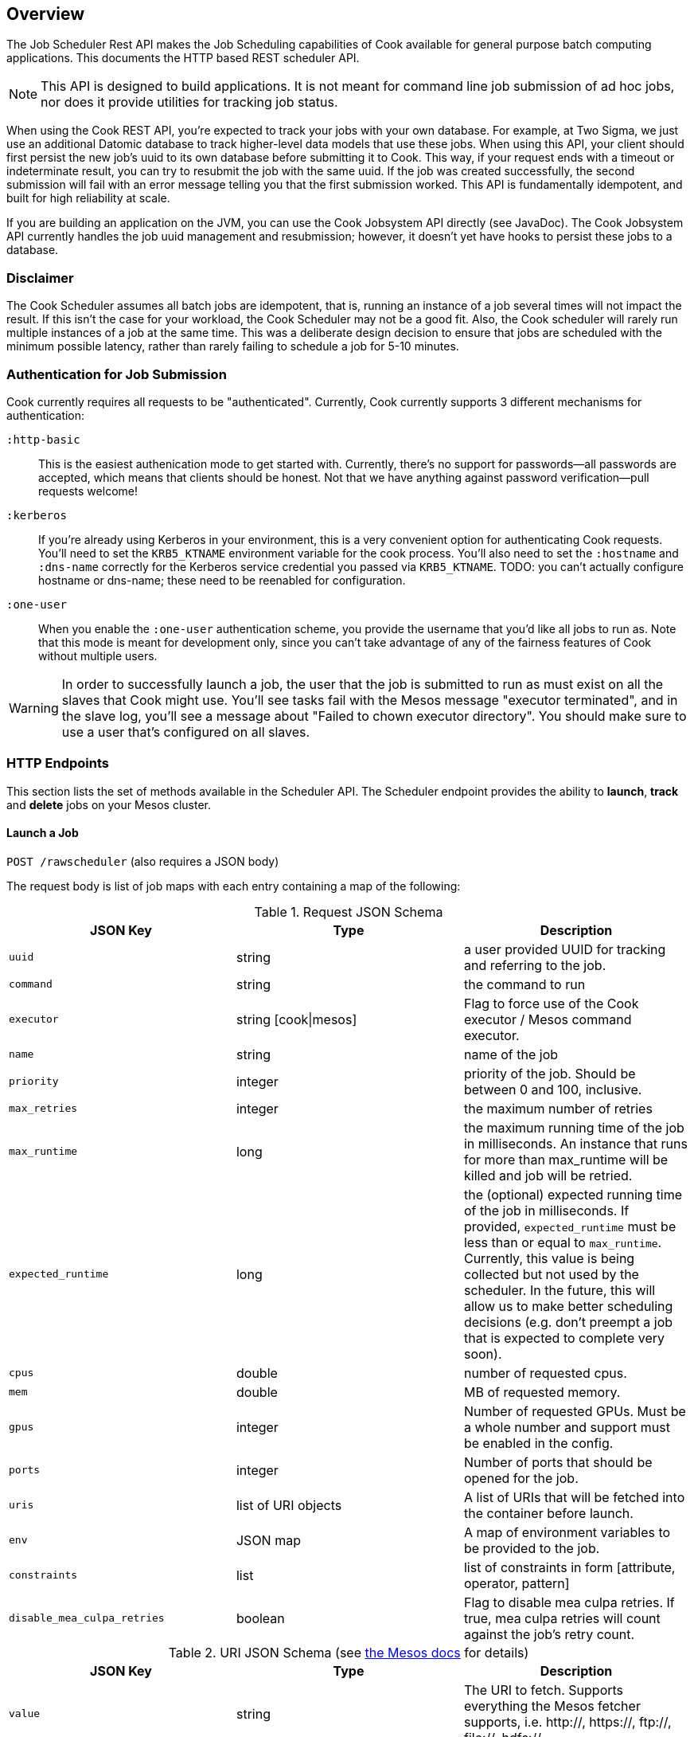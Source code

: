 == Overview

The Job Scheduler Rest API makes the Job Scheduling capabilities of Cook available for general purpose batch computing applications. This documents the HTTP based REST scheduler API.

[NOTE]
====
This API is designed to build applications. It is not meant for command line job submission of ad hoc jobs, nor does it provide utilities for tracking job status.
====

When using the Cook REST API, you're expected to track your jobs with your own database.
For example, at Two Sigma, we just use an additional Datomic database to track higher-level data models that use these jobs.
When using this API, your client should first persist the new job's uuid to its own database before submitting it to Cook.
This way, if your request ends with a timeout or indeterminate result, you can try to resubmit the job with the same uuid.
If the job was created successfully, the second submission will fail with an error message telling you that the first submission worked.
This API is fundamentally idempotent, and built for high reliability at scale.

If you are building an application on the JVM, you can use the Cook Jobsystem API directly (see JavaDoc).
The Cook Jobsystem API currently handles the job uuid management and resubmission;
however, it doesn't yet have hooks to persist these jobs to a database.

=== Disclaimer

The Cook Scheduler assumes all batch jobs are idempotent, that is, running an instance of a job several times will not impact the result.
If this isn't the case for your workload, the Cook Scheduler may not be a good fit.
Also, the Cook scheduler will rarely run multiple instances of a job at the same time.
This was a deliberate design decision to ensure that jobs are scheduled with the minimum possible latency, rather than rarely failing to schedule a job for 5-10 minutes.

=== Authentication for Job Submission

Cook currently requires all requests to be "authenticated".
Currently, Cook currently supports 3 different mechanisms for authentication:

`:http-basic`::
  This is the easiest authenication mode to get started with.
  Currently, there's no support for passwords--all passwords are accepted, which means that clients should be honest.
  Not that we have anything against password verification--pull requests welcome!

`:kerberos`::
  If you're already using Kerberos in your environment, this is a very convenient option for authenticating Cook requests.
  You'll need to set the `KRB5_KTNAME` environment variable for the cook process.
  You'll also need to set the `:hostname` and `:dns-name` correctly for the Kerberos service credential you passed via `KRB5_KTNAME`.
  TODO: you can't actually configure hostname or dns-name; these need to be reenabled for configuration.

`:one-user`::
  When you enable the `:one-user` authentication scheme, you provide the username that you'd like all jobs to run as.
  Note that this mode is meant for development only, since you can't take advantage of any of the fairness features of Cook without multiple users.

[WARNING]
====
In order to successfully launch a job, the user that the job is submitted to run as must exist on all the slaves that Cook might use.
You'll see tasks fail with the Mesos message "executor terminated", and in the slave log, you'll see a message about "Failed to chown executor directory".
You should make sure to use a user that's configured on all slaves.
====

=== HTTP Endpoints

This section lists the set of methods available in the Scheduler API.
The Scheduler endpoint provides the ability to **launch**, **track** and **delete** jobs on your Mesos cluster.

==== Launch a Job

`POST /rawscheduler` (also requires a JSON body)

The request body is list of job maps with each entry containing a map of the following:

.Request JSON Schema
[options="header"]
|====
|JSON Key | Type | Description
|`uuid` | string | a user provided UUID for tracking and referring to the job.
|`command` | string | the command to run
|`executor` | string [cook\|mesos] | Flag to force use of the Cook executor / Mesos command executor.
|`name` | string | name of the job
|`priority` | integer | priority of the job. Should be between 0 and 100, inclusive.
|`max_retries` | integer | the maximum number of retries
|`max_runtime` | long | the maximum running time of the job in milliseconds. An instance that runs for more than max_runtime will be killed and job will be retried.
|`expected_runtime` | long | the (optional) expected running time of the job in milliseconds. If provided, `expected_runtime` must be less than or equal to `max_runtime`. Currently, this value is being collected but not used by the scheduler. In the future, this will allow us to make better scheduling decisions (e.g. don't preempt a job that is expected to complete very soon).
|`cpus` | double | number of requested cpus.
|`mem` | double | MB of requested memory.
|`gpus` | integer | Number of requested GPUs. Must be a whole number and support must be enabled in the config.
|`ports` | integer | Number of ports that should be opened for the job.
|`uris` | list of URI objects | A list of URIs that will be fetched into the container before launch.
|`env` | JSON map | A map of environment variables to be provided to the job.
|`constraints` | list | list of constraints in form [attribute, operator, pattern]
|`disable_mea_culpa_retries` | boolean | Flag to disable mea culpa retries. If true, mea culpa retries will count against the job's retry count.
|====

.URI JSON Schema (see http://mesos.apache.org/documentation/latest/fetcher/[the Mesos docs] for details)
[options="header"]
|====
|JSON Key | Type | Description
|`value` | string | The URI to fetch. Supports everything the Mesos fetcher supports, i.e. http://, https://, ftp://, file://, hdfs://
|`executable` | boolean | Should the URI have the executable bit set after download?
|`extract` | boolean | Should the URI be extracted (must be a tar.gz, zipfile, or similar)
|`cache` | boolean | Mesos 0.23 and later only: should the URI be cached in the fetcher cache?
|====


.Sample request JSON to submit one job
[source,json]
----
{
   "jobs" : [
      {
         "max_retries" : 3,
         "max_runtime": 86400000,
         "mem" : 1000,
         "cpus" : 1.5,
         "ports" : 3,
         "uuid" : "26719da8-394f-44f9-9e6d-8a17500f5109",
         "env" : { "MY_VAR" : "foo" },
         "uris" : [
             {
                 "value": "http://example.com/my-executor.tar.gz",
                 "extract": true
             }
         ],
         "constraints" : [["instance_type", "EQUALS", "r3.8xlarge"]],
         "command" : "echo hello world"
      }
   ]
}
----

===== Constraints

Constraints provide controls over where a job is placed on the cluster. 
There are both job and group level constraints.
This will discuss job constraints, see the docs/groups.md for more details on group constraints.

Constraints are specified as a tuple of attribute, operator, pattern.
Attribute can be any attribute set on a host in the cluster.
Cook currently only supports the EQUALS operator. In the future, we will add more operators.
For the case of the EQUALS, Cook will only schedule a job on a host for which the attribute's value equals pattern.

.Possible response codes
[options="header"]
|====
|Code | HTTP Meaning | Possible reason
|201 | Created | Job has been successfully created.
|400 | Malformed | This will be returned if the request syntax is not correct.
|401 | Not Authorized | Returned if authentication fails or user is not authorized to run jobs on the system.
|409 | Conflict | Returned if one or more of the job UUIDs was already in use.
|500 | Server error | Returned if there is an error committing jobs to the Cook database.
|====

==== Query Status of a Job

`GET /rawscheduler?(job|instance)=:uuid(&(job|instance)=:uuid)*`

[TIP]
====
You must provide at least one uuid as the `job` or `instance` argument, but you can repeat the `job` and `instance` arguments as many times as you'd like to batch the request.
====

The API accepts a list of job or instance UUIDs that have been previously created as query parameters.
If an instance UUID is passed, the result will contain the job corresponding to that instance.
Jobs can only be in 3 states: `waiting`, `running`, or `completed`.
This is because a job is supposed to run until it's finished--you can determine whether the job succeeded or failed by looking at its instances.
Instances can be in 4 states: `unknown`, `running`, `success`, or `failed`.
Instances are only launched when Cook recieves a resource offer; the `unknown` state covers the period between finding an offer and Mesos notifying that the job launched successfully.
The `running` status indicates that the instance is still in progress; `success` and `failed` are based on the status of the task;
typically, a command that returned an exit code of 0 will have status `success` and `failed` otherwise.

Since a job could have multiple instances that run concurrently, it's possible to have both successful and failed instances of a completed job.
Thus, it's up to the user to determine whether the job achieved the desired effects.
The response body contains the following:

.Response Body Schema
[options="header"]
|====
|`command`|  The command submitted
|`uuid` | the job UUID
|`cpus` | the number of CPUs requested
|`mem` | the amount of memory requested
|`gpus` | the number of GPUs requested
|`framework_id` | the Mesos framework ID of cook
|`status` |  the status of the job
|`instances` | a list of job instance maps (see <<instance_maps>>)
|====

Where each instance contains a map with the following keys:

[[instance_maps]]
.Job Instance Schema
|====
|`start_time` | milliseconds since Unix epoch (will be absent if job hasn't started)
|`end_time` | milliseconds since Unix epoch (will be absent if job hasn't ended)
|`task_id` | Mesos task id
|`hostname` | the host that the instance ran on
|`ports` | the ports that were opened for the instance
|`slave_id` | Mesos slave_id
|`executor_id` | Mesos executor_id
|`status` | current status of the instance; could be `unknown`, `running`, `success`, or `failed`
|`output_url` | See <<using_output_url>>, (will be absent if the agent the job was run on is unable to return the necessary data, e.g. it is offline)
|====

[[using_output_url]]
.Using the `output_url`
[TIP]
====
The `output_url` allows you directly connect to the machine that is running or ran an instance and download arbitrary files from that instance's sandbox over HTTP.
A common question is how to use the `output_url` of an instance to inspect and retrieve files from that instance.
Suppose you wished to download the file `foo.txt` which was written to the root of the sandbox.
Then, you would request the HTTP resource `"$output_url/foo.txt&offset=0"`.
If you wanted the file `logs/data.log`, you'd request `"$output_url/logs/data.log&offset=0"`.
The URL will return a JSON object with 2 fields: `data`, which is the requested data, and `length`, which is the length of the `data` field.

The `output_url` API also supports pagination.
Rather than always specifying `offset=0`, you can use whatever `offset` and `length` parameters you'd like, allowing you to download arbitrary slices of the files.
Since the returned data always includes its length, a client can maintain a local offset and repeatedly poll for only the latest data.

Don't forget that Mesos periodically garbage collects output directories--jobs should archive their results to a longer-term data store if longer-term access is neccessary.
====

The response will include Job details listed below:

.Possible response codes
[options="header"]
|====
|Code | HTTP Meaning | Possible reason
|400 | Malformed | This will be returned if non UUID values are passed as jobs
|403 | Forbidden | This will be returned the supplied UUIDs don't correspond to valid jobs.
| 404 | Not Found | The Job instance cannot be found.
| 200 | OK | The job and its instances were returned
|====

==== Delete a Job

This method will change the status of the job to "completed" and kill all the running instances of the job through `killTask` call to Mesos.
Note the instances might not be killed immediately--during extreme network issues, it could take 20-30 minutes for jobs to be fully killed, because the `killTask` won't be resent until the periodic instance reaper runs again.
The behavior of `killTask` depends on the implementation of the executor.
When using the Mesos default command line executor, it will first send `SIGTERM` and then `SIGKILL`.

`DELETE /rawscheduler?job=:uuid(&job=:uuid)*`

[TIP]
====
The `DELETE` verb also accepts multiple job uuids, just like `GET`.
====

.Possible response codes
[options="header"]
|====
|Code | HTTP Meaning | Possible reason
|204 | No Content | The job has been marked for termination.
|400 | Malformed | This will be returned if non UUID values are passed as jobs
|403 | Forbidden | This will be returned the supplied UUIDs don't correspond to valid jobs.
|====

.Example Usage
[source,bash]
----
curl -X DELETE -u: --negotiate "$scheduler_endpoint?job=$uuid"
----

==== Retry a job

This method will add retries to a job and set the status of the job to "waiting" if it is complete.

`POST /retry?job=:uuid&retries=:num_retries`

.Possible response codes
[options="header"]
|====
|Code | HTTP Meaning | Possible reason
|204 | No Content | The job has had retries increased and been set to state "waiting" if complete. Returns the new number of retries
|400 | Malformed | This will be returned if non UUID values are passed as jobs or retries is not a postitive integer or the UUID doesn't correspond to a job
|403 | Forbidden | This is returned if the user is not authorized to retry the job
|====

.Example Usage
[source,bash]
----
$ curl -X POST -u: --negotiate "$cook_uri/retry?job=$uuid&retry=10"
10 # new retries
----

==== List jobs

This method will return a list of jobs run by a particular user over a specific time range. 
The data returned takes the same shape as getting jobs on the /rawscheduler endpoint.

`GET /list?user=:user&state=:state1%2B:state2&start_ms=:start&end_ms=:end`

.Query params
[options="header"]
|====
| param | type | Description
| user | string | User name of user who ran the jobs
| state | string | one or more states. states are split by "+" which url encodes to "%2B"
| start-ms | long | millis since unix epoch time. Considers all jobs submitted after this time
| end-ms | long | millis since unix epoch time. Considers all jobs submitted before this time
| limit | int | Limits the number of jobs returned 
|====

.Possible response codes
[options="header"]
|====
|Code | HTTP Meaning | Possible reason
|200 | OK | List of jobs is returned
|400 | Malformed | Something is wrong with inputs
|403 | Forbidden | Not allowed to view those jobs or inputs are forbidden
|====

.Example Usage
[source,bash]
----
$ curl -u: --negotiate "$cook_uri/list?user=$USER&state=running&start_ms=1400046374261&end_ms=1578726374261"
----



=== Operator APIs

The following apis are intended for use by operators of cook because they allow setting system level propertries like the weight of users or the max resources a user is allows to have.

==== User share

Share in Cook encapsulates two ideas. The first is non-preemptable amount of resources a user is entitled to. All resources under their share will not be preempted. The second is to decide the weight between users based on DRU when making preemption decisions. See rebalancer-config.adoc for more details.

An operator can set a share per user or set a default share which applies to users without a share set.

===== Get user's share

`GET /share?user=:user`

.Possible response codes
[options="header"]
|====
|Code | HTTP Meaning | Possible reason
|200 | Ok | Returns the users share or the default share if the user doesn't have a share set.
|400 | Malformed | Returned if a user is not specified
|403 | Forbidden | This is returned if the user issuing the request is not authorized
|====

.Example Usage
[source,bash]
----
$ curl -u: --negotiate "$cook_uri/share?user=$user"
{"mem" : 2500000, "cpus" : 400}

# Get default user share
$ curl -u: --negotiate "$cook_uri/share?user=default"
{"mem" : 2500000, "cpus" : 400}
----

====== Set user's share

`POST /share?user=:user` (also requires a JSON body)

The request json is expected to be map, with a single key "share". The value should be valid resource types, such as "cpus" or "mem" (in MB)

.Request JSON Schema
[options="header"]
|====
|JSON Key | Type | Description
|`mem` | double | Memory in MB
|`cpus` | double | Number of cpus
|====


.Possible response codes
[options="header"]
|====
|Code | HTTP Meaning | Possible reason
|201 | Created | User share set. Returns the new share
|400 | Malformed | This will be returned if no resource values are sent or if there is an unknown resource type
|401 | Not Authorized | This is returned if the user issuing the request is not authorized
|422 | Unprocessable Entity | Returned if there is an error committing jobs to the Cook database.
|====

.Sample request JSON to submit one job
[source,json]
----
{
   "share" :
      {
        "mem" : 1e8,
        "cpus" : 10000,
      }
}
----

.Example Usage
[source,bash]
----
$ curl -u: --negotiate -H "Content-type: application/json" --data '{"share": {"cpus": 10000}}' $cook_uri/share?user=$user"
{"mem" : 2500000, "cpus" : 10000}

# Set default user share
$ curl -u: --negotiate -H "Content-type: application/json" --data '{"share": {"cpus": 10000}}' "$cook_uri/share?user=default"
{"mem" : 2500000, "cpus" : 10000}
----

====== Retract a user's share

To set a user's share back to the default, an operator can retract the share the user currently has assigned.

`DELETE /share?user=:user`

.Possible response codes
[options="header"]
|====
|Code | HTTP Meaning | Possible reason
|204 | No Content | User's share was retracted
|400 | Malformed | Returned if a user is not specified
|403 | Forbidden | This is returned if the user issuing the request is not authorized
|====

.Example Usage
[source,bash]
----
$ curl -X DELETE -u: --negotiate "$cook_uri/share?user=$user"
----

==== User quota

Quota is the maximum resources or jobs a user will get scheduled at any time. Updating the quota will not preempt the jobs that are currently running.

An operator can set a quota per user or set a default share which applies to users without a quota set.

===== Get user's quota

`GET /quota?user=:user`

.Possible response codes
[options="header"]
|====
|Code | HTTP Meaning | Possible reason
|200 | Ok | Returns the users quota or the default quota if the user doesn't have a quota set.
|400 | Malformed | Returned if a user is not specified
|403 | Forbidden | This is returned if the user issuing the request is not authorized
|====

.Example Usage
[source,bash]
----
$ curl -u: --negotiate "$cook_uri/quota?user=$user"
{"mem" : 2500000, "cpus" : 400, "count" : 1000}

# Get default user quota
$ curl -u: --negotiate "$cook_uri/quota?user=default"
{"mem" : 2500000, "cpus" : 400, "count" : 1000}
----

====== Set user's quota

`POST /quota?user=:user` (also requires a JSON body)

The request json is expected to be map, with a single key "quota". The value should be valid resource types, such as "cpus", "mem" (in MB), or count

.Request JSON Schema
[options="header"]
|====
|JSON Key | Type | Description
|`mem` | double | Memory in MB
|`cpus` | double | Number of cpus
|`jobs` | integer | Number of jobs
|====


.Possible response codes
[options="header"]
|====
|Code | HTTP Meaning | Possible reason
|201 | Created | User quota set. Returns the new quota
|400 | Malformed | This will be returned if no resource values are sent or if there is an unknown resource type
|401 | Not Authorized | This is returned if the user issuing the request is not authorized
|422 | Unprocessable Entity | Returned if there is an error committing jobs to the Cook database.
|====

.Sample request JSON to submit one job
[source,json]
----
{
   "quota" :
      {
        "mem" : 1e8,
        "cpus" : 10000,
        "count" : 300
      }
}
----

.Example Usage
[source,bash]
----
$ curl -u: --negotiate -H "Content-type: application/json" --data '{"quota": {"count": 1000}}' $cook_uri/quota?user=$user"
{"mem" : 2500000, "cpus" : 400, "count" : 1000}

# Set default user quota
$ curl -u: --negotiate -H "Content-type: application/json" --data '{"quota": {"count": 1000}}' "$cook_uri/quota?user=default"
{"mem" : 2500000, "cpus" : 400, "count" : 1000}
----

====== Retract a user's quota

To set a user's quota back to the default, an operator can retract the quota the user currently has assigned.

`DELETE /quota?user=:user`

.Possible response codes
[options="header"]
|====
|Code | HTTP Meaning | Possible reason
|204 | No Content | User's quota was retracted
|400 | Malformed | Returned if a user is not specified
|403 | Forbidden | This is returned if the user issuing the request is not authorized
|====

.Example Usage
[source,bash]
----
$ curl -X DELETE -u: --negotiate "$cook_uri/quota?user=$user"
----

[[swagger]]
=== Swagger Specification

====

The API is described more precisely via Swagger.

To access the JSON Swagger definition for the API, first start Cook, and request $scheduler_endpoint/swagger-docs.

You can use Swagger-UI to explore the API (end even experiment with it) by browsing to $scheduler_endpoint/swagger-ui.
====
=======



© Two Sigma Open Source, LLC
